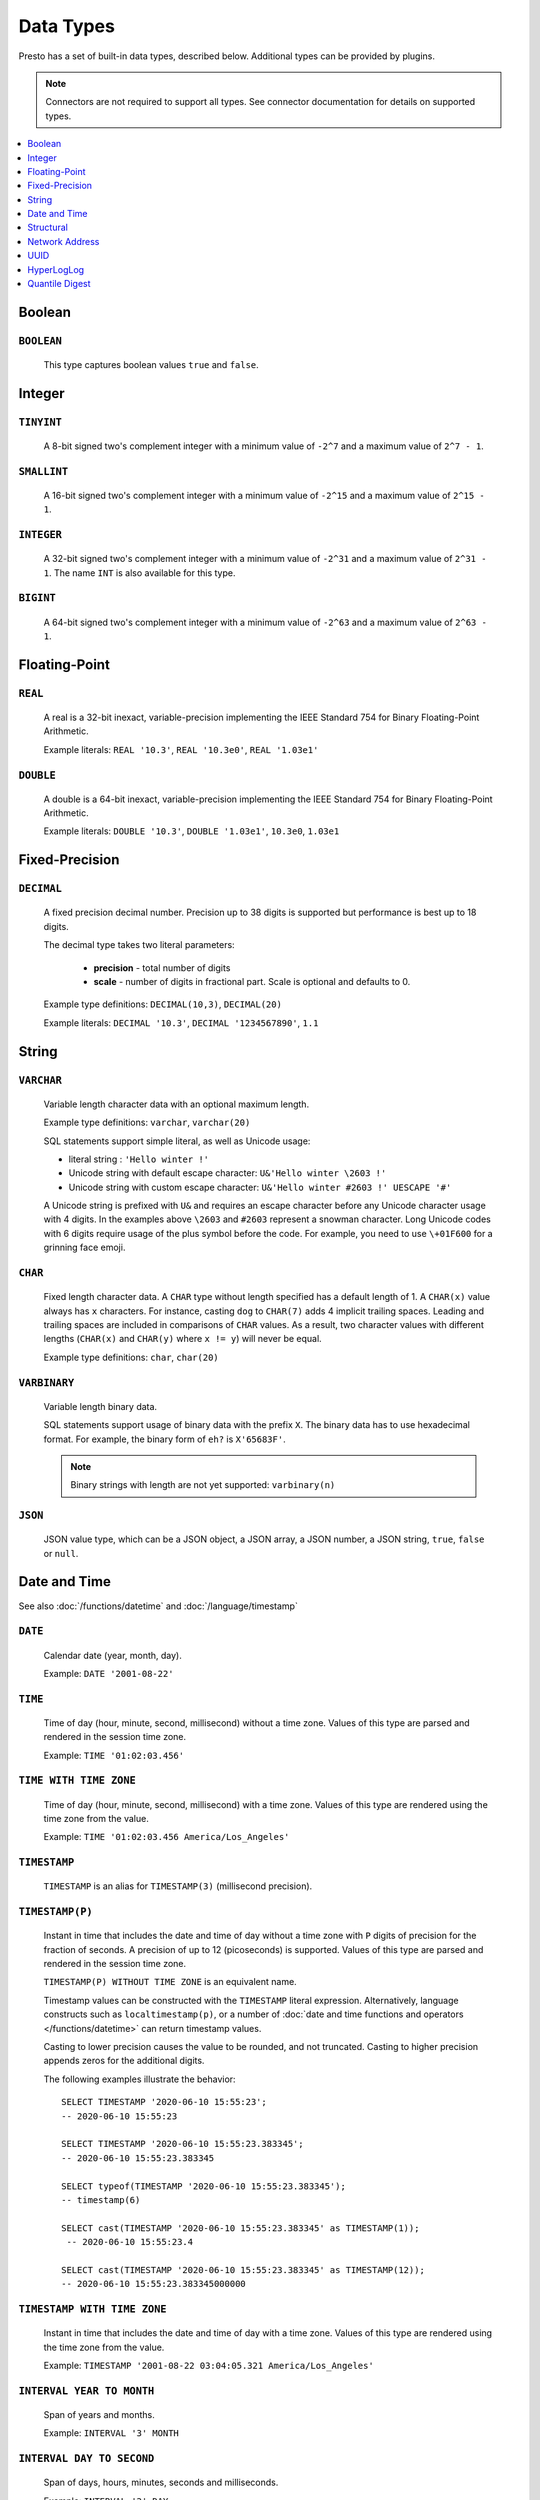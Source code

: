 ==========
Data Types
==========

Presto has a set of built-in data types, described below.
Additional types can be provided by plugins.

.. note::

    Connectors are not required to support all types.
    See connector documentation for details on supported types.

.. contents::
    :local:
    :backlinks: none
    :depth: 1

Boolean
-------

``BOOLEAN``
^^^^^^^^^^^

    This type captures boolean values ``true`` and ``false``.

Integer
-------

``TINYINT``
^^^^^^^^^^^

    A 8-bit signed two's complement integer with a minimum value of
    ``-2^7`` and a maximum value of ``2^7 - 1``.

``SMALLINT``
^^^^^^^^^^^^

    A 16-bit signed two's complement integer with a minimum value of
    ``-2^15`` and a maximum value of ``2^15 - 1``.

``INTEGER``
^^^^^^^^^^^

    A 32-bit signed two's complement integer with a minimum value of
    ``-2^31`` and a maximum value of ``2^31 - 1``.  The name ``INT`` is
    also available for this type.

``BIGINT``
^^^^^^^^^^

    A 64-bit signed two's complement integer with a minimum value of
    ``-2^63`` and a maximum value of ``2^63 - 1``.

Floating-Point
--------------

``REAL``
^^^^^^^^

    A real is a 32-bit inexact, variable-precision implementing the
    IEEE Standard 754 for Binary Floating-Point Arithmetic.

    Example literals: ``REAL '10.3'``, ``REAL '10.3e0'``, ``REAL '1.03e1'``

``DOUBLE``
^^^^^^^^^^

    A double is a 64-bit inexact, variable-precision implementing the
    IEEE Standard 754 for Binary Floating-Point Arithmetic.

    Example literals: ``DOUBLE '10.3'``, ``DOUBLE '1.03e1'``, ``10.3e0``, ``1.03e1``

Fixed-Precision
---------------

``DECIMAL``
^^^^^^^^^^^

    A fixed precision decimal number. Precision up to 38 digits is supported
    but performance is best up to 18 digits.

    The decimal type takes two literal parameters:

      - **precision** - total number of digits

      - **scale** - number of digits in fractional part. Scale is optional and defaults to 0.

    Example type definitions: ``DECIMAL(10,3)``, ``DECIMAL(20)``

    Example literals: ``DECIMAL '10.3'``, ``DECIMAL '1234567890'``, ``1.1``

String
------

``VARCHAR``
^^^^^^^^^^^

    Variable length character data with an optional maximum length.

    Example type definitions: ``varchar``, ``varchar(20)``

    SQL statements support simple literal, as well as Unicode usage:

    - literal string : ``'Hello winter !'``
    - Unicode string with default escape character: ``U&'Hello winter \2603 !'``
    - Unicode string with custom escape character: ``U&'Hello winter #2603 !' UESCAPE '#'``

    A Unicode string is prefixed with ``U&`` and requires an escape character
    before any Unicode character usage with 4 digits. In the examples above
    ``\2603`` and ``#2603`` represent a snowman character. Long Unicode codes
    with 6 digits require usage of the plus symbol before the code. For example,
    you need to use ``\+01F600`` for a grinning face emoji.

``CHAR``
^^^^^^^^

    Fixed length character data. A ``CHAR`` type without length specified has a default length of 1.
    A ``CHAR(x)`` value always has ``x`` characters. For instance, casting ``dog`` to ``CHAR(7)``
    adds 4 implicit trailing spaces. Leading and trailing spaces are included in comparisons of
    ``CHAR`` values. As a result, two character values with different lengths (``CHAR(x)`` and
    ``CHAR(y)`` where ``x != y``) will never be equal.

    Example type definitions: ``char``, ``char(20)``

``VARBINARY``
^^^^^^^^^^^^^

    Variable length binary data.

    SQL statements support usage of binary data with the prefix ``X``. The
    binary data has to use hexadecimal format. For example, the binary form of
    ``eh?`` is ``X'65683F'``.

    .. note::

        Binary strings with length are not yet supported: ``varbinary(n)``

``JSON``
^^^^^^^^

    JSON value type, which can be a JSON object, a JSON array, a JSON number, a JSON string,
    ``true``, ``false`` or ``null``.

.. _date-time-data-types:

Date and Time
-------------

See also :doc:`/functions/datetime` and :doc:`/language/timestamp`

``DATE``
^^^^^^^^

    Calendar date (year, month, day).

    Example: ``DATE '2001-08-22'``

``TIME``
^^^^^^^^

    Time of day (hour, minute, second, millisecond) without a time zone.
    Values of this type are parsed and rendered in the session time zone.

    Example: ``TIME '01:02:03.456'``

``TIME WITH TIME ZONE``
^^^^^^^^^^^^^^^^^^^^^^^

    Time of day (hour, minute, second, millisecond) with a time zone.
    Values of this type are rendered using the time zone from the value.

    Example: ``TIME '01:02:03.456 America/Los_Angeles'``

.. _timestamp-data-type:

``TIMESTAMP``
^^^^^^^^^^^^^

    ``TIMESTAMP`` is an alias for ``TIMESTAMP(3)`` (millisecond precision).

``TIMESTAMP(P)``
^^^^^^^^^^^^^^^^

    Instant in time that includes the date and time of day without a time zone
    with ``P`` digits of precision for the fraction of seconds. A precision of
    up to 12 (picoseconds) is supported. Values of this type are parsed and
    rendered in the session time zone.

    ``TIMESTAMP(P) WITHOUT TIME ZONE`` is an equivalent name.

    Timestamp values can be constructed with the ``TIMESTAMP`` literal
    expression. Alternatively, language constructs such as
    ``localtimestamp(p)``, or a number of :doc:`date and time functions and
    operators </functions/datetime>` can return timestamp values.

    Casting to lower precision causes the value to be rounded, and not
    truncated. Casting to higher precision appends zeros for the additional
    digits.

    The following examples illustrate the behavior::

        SELECT TIMESTAMP '2020-06-10 15:55:23';
        -- 2020-06-10 15:55:23

        SELECT TIMESTAMP '2020-06-10 15:55:23.383345';
        -- 2020-06-10 15:55:23.383345

        SELECT typeof(TIMESTAMP '2020-06-10 15:55:23.383345');
        -- timestamp(6)

        SELECT cast(TIMESTAMP '2020-06-10 15:55:23.383345' as TIMESTAMP(1));
         -- 2020-06-10 15:55:23.4

        SELECT cast(TIMESTAMP '2020-06-10 15:55:23.383345' as TIMESTAMP(12));
        -- 2020-06-10 15:55:23.383345000000

``TIMESTAMP WITH TIME ZONE``
^^^^^^^^^^^^^^^^^^^^^^^^^^^^

    Instant in time that includes the date and time of day with a time zone.
    Values of this type are rendered using the time zone from the value.

    Example: ``TIMESTAMP '2001-08-22 03:04:05.321 America/Los_Angeles'``

``INTERVAL YEAR TO MONTH``
^^^^^^^^^^^^^^^^^^^^^^^^^^

    Span of years and months.

    Example: ``INTERVAL '3' MONTH``

``INTERVAL DAY TO SECOND``
^^^^^^^^^^^^^^^^^^^^^^^^^^

    Span of days, hours, minutes, seconds and milliseconds.

    Example: ``INTERVAL '2' DAY``

Structural
----------

.. _array_type:

``ARRAY``
^^^^^^^^^

    An array of the given component type.

    Example: ``ARRAY[1, 2, 3]``

.. _map_type:

``MAP``
^^^^^^^

    A map between the given component types.

    Example: ``MAP(ARRAY['foo', 'bar'], ARRAY[1, 2])``

.. _row_type:

``ROW``
^^^^^^^

    A structure made up of fields that allows mixed types.
    The fields may be of any SQL type.

    By default, row fields are not named, but names can be assigned.

    Example: ``CAST(ROW(1, 2e0) AS ROW(x BIGINT, y DOUBLE))``

    Named row fields are accessed with field reference operator ``.``.

    Example: ``CAST(ROW(1, 2.0) AS ROW(x BIGINT, y DOUBLE)).x``

    Named or unnamed row fields are accessed by position with the subscript operator ``[]``.
    The position starts at ``1`` and must be a constant.

    Example: ``ROW(1, 2.0)[1]``

Network Address
---------------

.. _ipaddress_type:

``IPADDRESS``
^^^^^^^^^^^^^

    An IP address that can represent either an IPv4 or IPv6 address. Internally,
    the type is a pure IPv6 address. Support for IPv4 is handled using the
    *IPv4-mapped IPv6 address* range (:rfc:`4291#section-2.5.5.2`).
    When creating an ``IPADDRESS``, IPv4 addresses will be mapped into that range.
    When formatting an ``IPADDRESS``, any address within the mapped range will
    be formatted as an IPv4 address. Other addresses will be formatted as IPv6
    using the canonical format defined in :rfc:`5952`.

    Examples: ``IPADDRESS '10.0.0.1'``, ``IPADDRESS '2001:db8::1'``

UUID
----

.. _uuid_type:

``UUID``
^^^^^^^^

    This type represents a UUID (Universally Unique IDentifier), also known as a
    GUID (Globally Unique IDentifier), using the format defined in :rfc:`4122`.

    Example: ``UUID '12151fd2-7586-11e9-8f9e-2a86e4085a59'``

HyperLogLog
-----------

Calculating the approximate distinct count can be done much more cheaply than an exact count using the
`HyperLogLog <https://en.wikipedia.org/wiki/HyperLogLog>`_ data sketch. See :doc:`/functions/hyperloglog`.

.. _hyperloglog_type:

``HyperLogLog``
^^^^^^^^^^^^^^^

    A HyperLogLog sketch allows efficient computation of :func:`approx_distinct`. It starts as a
    sparse representation, switching to a dense representation when it becomes more efficient.

.. _p4hyperloglog_type:

``P4HyperLogLog``
^^^^^^^^^^^^^^^^^

    A P4HyperLogLog sketch is similar to :ref:`hyperloglog_type`, but it starts (and remains)
    in the dense representation.

Quantile Digest
---------------

.. _qdigest_type:

``QDigest``
^^^^^^^^^^^

    A quantile digest (qdigest) is a summary structure which captures the approximate
    distribution of data for a given input set, and can be queried to retrieve approximate
    quantile values from the distribution.  The level of accuracy for a qdigest
    is tunable, allowing for more precise results at the expense of space.

    A qdigest can be used to give approximate answer to queries asking for what value
    belongs at a certain quantile.  A useful property of qdigests is that they are
    additive, meaning they can be merged together without losing precision.

    A qdigest may be helpful whenever the partial results of ``approx_percentile``
    can be reused.  For example, one may be interested in a daily reading of the 99th
    percentile values that are read over the course of a week.  Instead of calculating
    the past week of data with ``approx_percentile``, ``qdigest``\ s could be stored
    daily, and quickly merged to retrieve the 99th percentile value.
